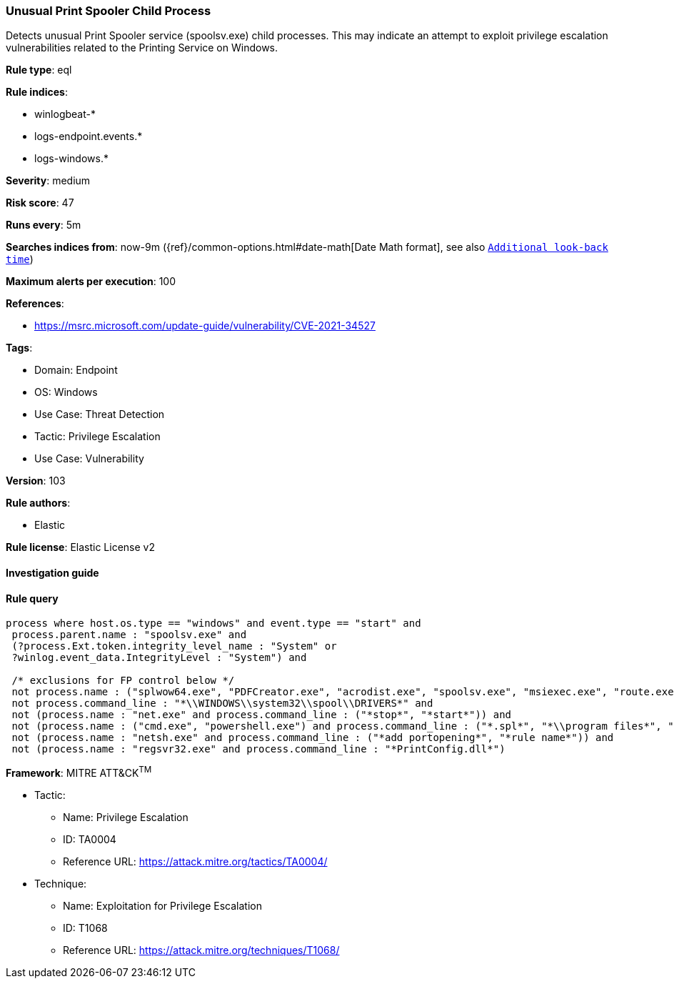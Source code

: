 [[prebuilt-rule-8-7-7-unusual-print-spooler-child-process]]
=== Unusual Print Spooler Child Process

Detects unusual Print Spooler service (spoolsv.exe) child processes. This may indicate an attempt to exploit privilege escalation vulnerabilities related to the Printing Service on Windows.

*Rule type*: eql

*Rule indices*: 

* winlogbeat-*
* logs-endpoint.events.*
* logs-windows.*

*Severity*: medium

*Risk score*: 47

*Runs every*: 5m

*Searches indices from*: now-9m ({ref}/common-options.html#date-math[Date Math format], see also <<rule-schedule, `Additional look-back time`>>)

*Maximum alerts per execution*: 100

*References*: 

* https://msrc.microsoft.com/update-guide/vulnerability/CVE-2021-34527

*Tags*: 

* Domain: Endpoint
* OS: Windows
* Use Case: Threat Detection
* Tactic: Privilege Escalation
* Use Case: Vulnerability

*Version*: 103

*Rule authors*: 

* Elastic

*Rule license*: Elastic License v2


==== Investigation guide


[source, markdown]
----------------------------------

----------------------------------

==== Rule query


[source, js]
----------------------------------
process where host.os.type == "windows" and event.type == "start" and
 process.parent.name : "spoolsv.exe" and
 (?process.Ext.token.integrity_level_name : "System" or
 ?winlog.event_data.IntegrityLevel : "System") and

 /* exclusions for FP control below */
 not process.name : ("splwow64.exe", "PDFCreator.exe", "acrodist.exe", "spoolsv.exe", "msiexec.exe", "route.exe", "WerFault.exe") and
 not process.command_line : "*\\WINDOWS\\system32\\spool\\DRIVERS*" and
 not (process.name : "net.exe" and process.command_line : ("*stop*", "*start*")) and
 not (process.name : ("cmd.exe", "powershell.exe") and process.command_line : ("*.spl*", "*\\program files*", "*route add*")) and
 not (process.name : "netsh.exe" and process.command_line : ("*add portopening*", "*rule name*")) and
 not (process.name : "regsvr32.exe" and process.command_line : "*PrintConfig.dll*")

----------------------------------

*Framework*: MITRE ATT&CK^TM^

* Tactic:
** Name: Privilege Escalation
** ID: TA0004
** Reference URL: https://attack.mitre.org/tactics/TA0004/
* Technique:
** Name: Exploitation for Privilege Escalation
** ID: T1068
** Reference URL: https://attack.mitre.org/techniques/T1068/
